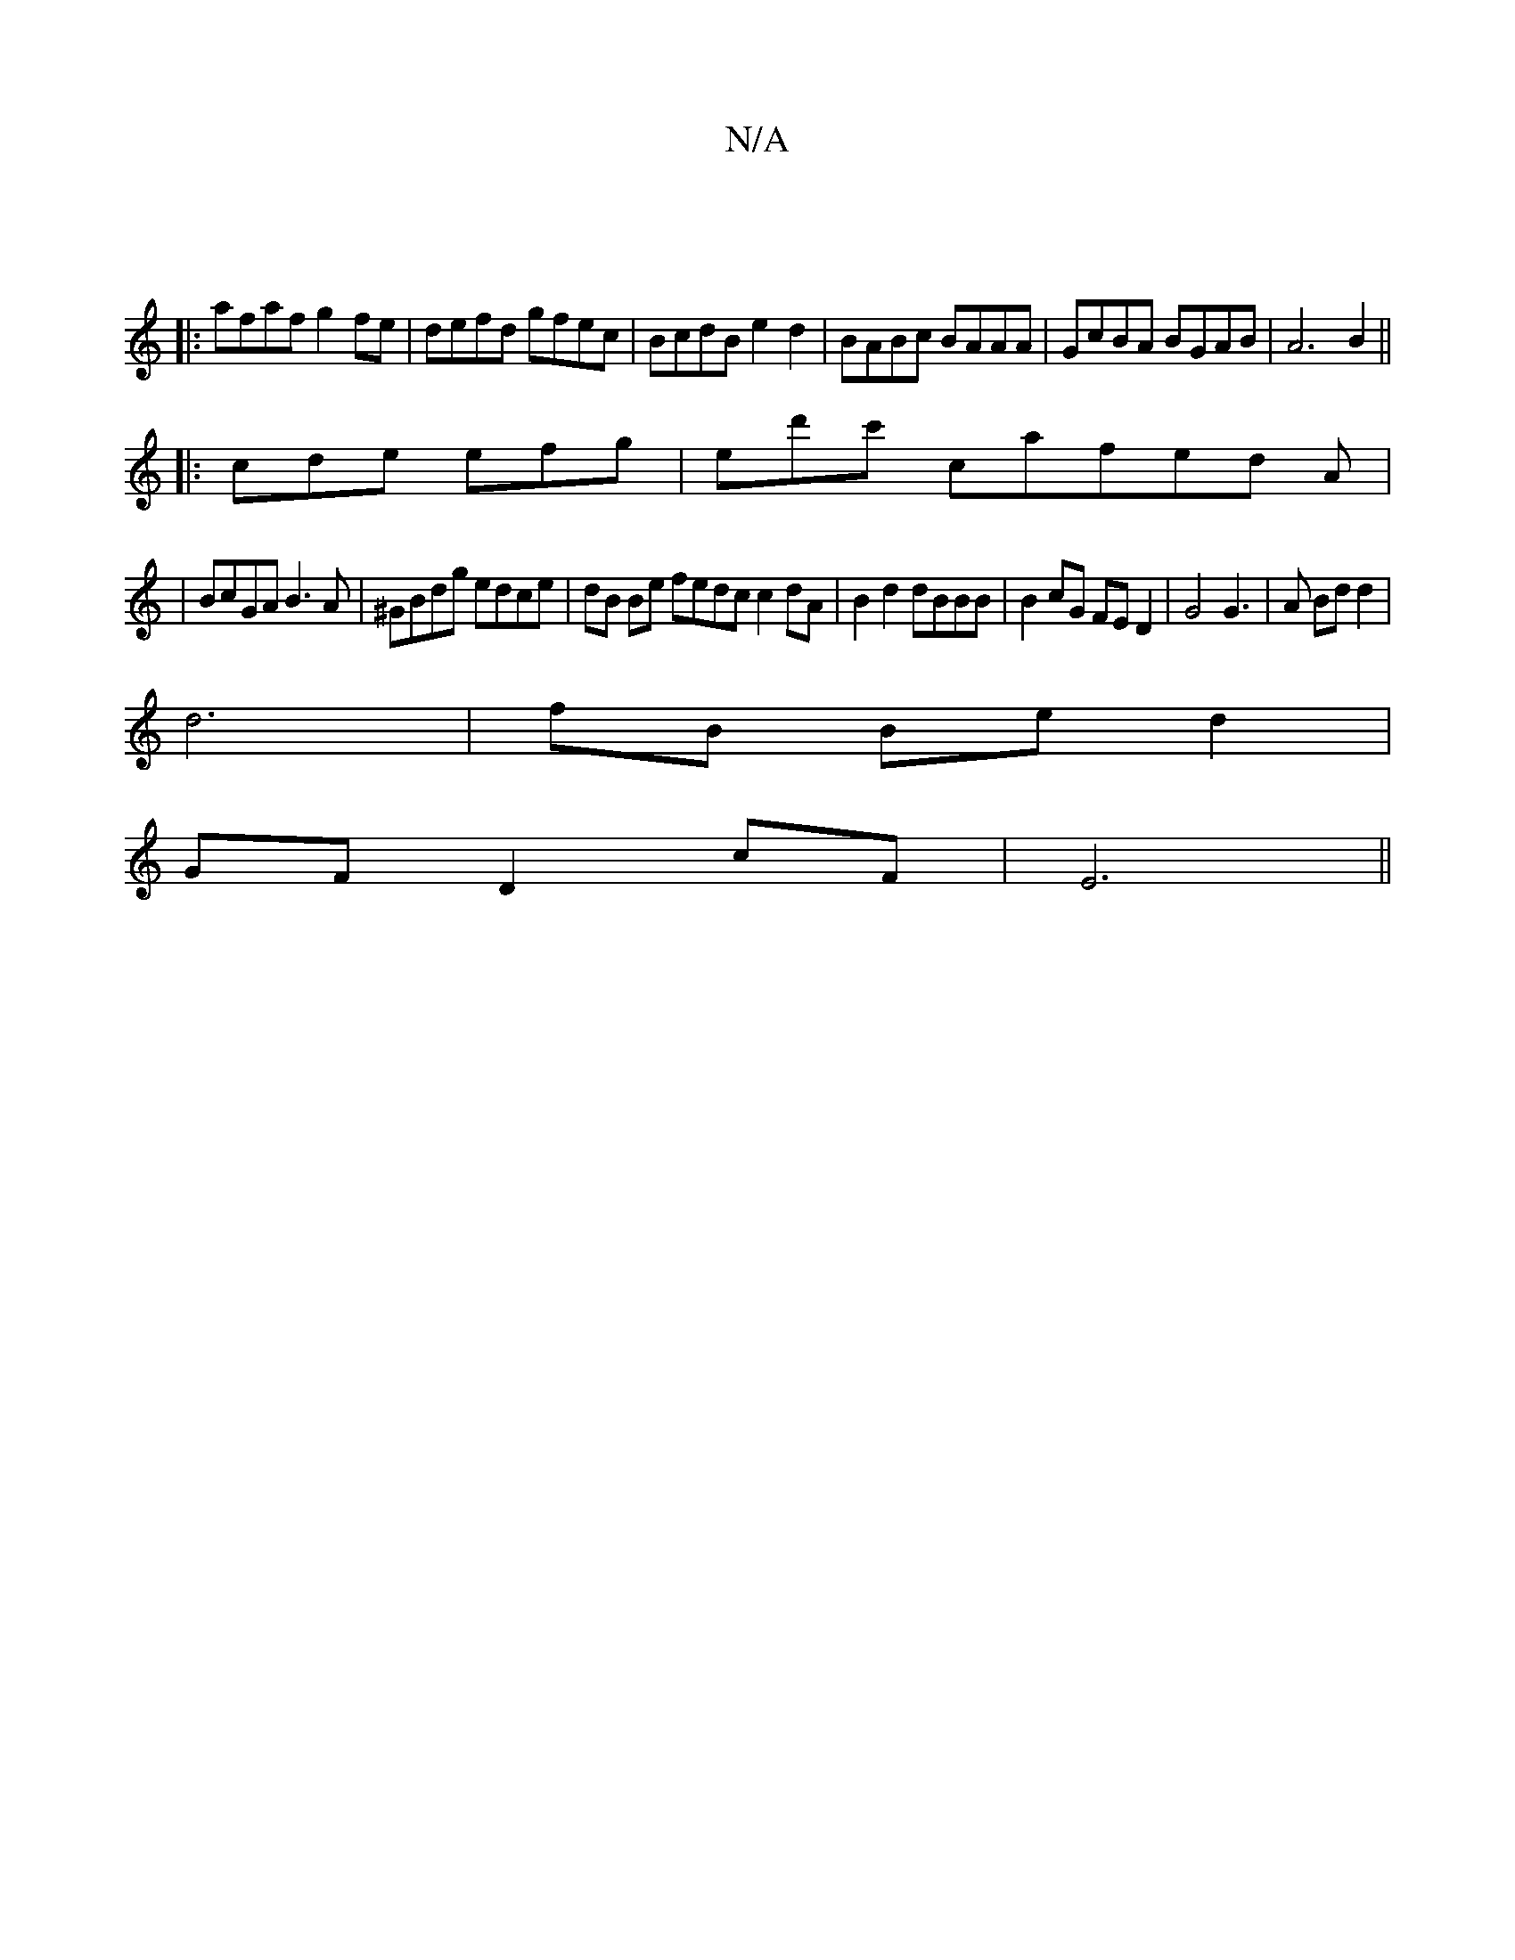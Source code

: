 X:1
T:N/A
M:4/4
R:N/A
K:Cmajor
|
|:afaf g2 fe|defd gfec|BcdB e2d2|BABc BAAA|GcBA BGAB|A6 B2||
|:cde efg|ed'c' cafed A|
|BcGA B3A|^GBdg edce | dB Be fedc c2 dA | B2 d2 dBBB|B2cG FED2|G4 G3|A Bd d2 |
d6- | fB Be d2 |
GF D2 cF | E6||
